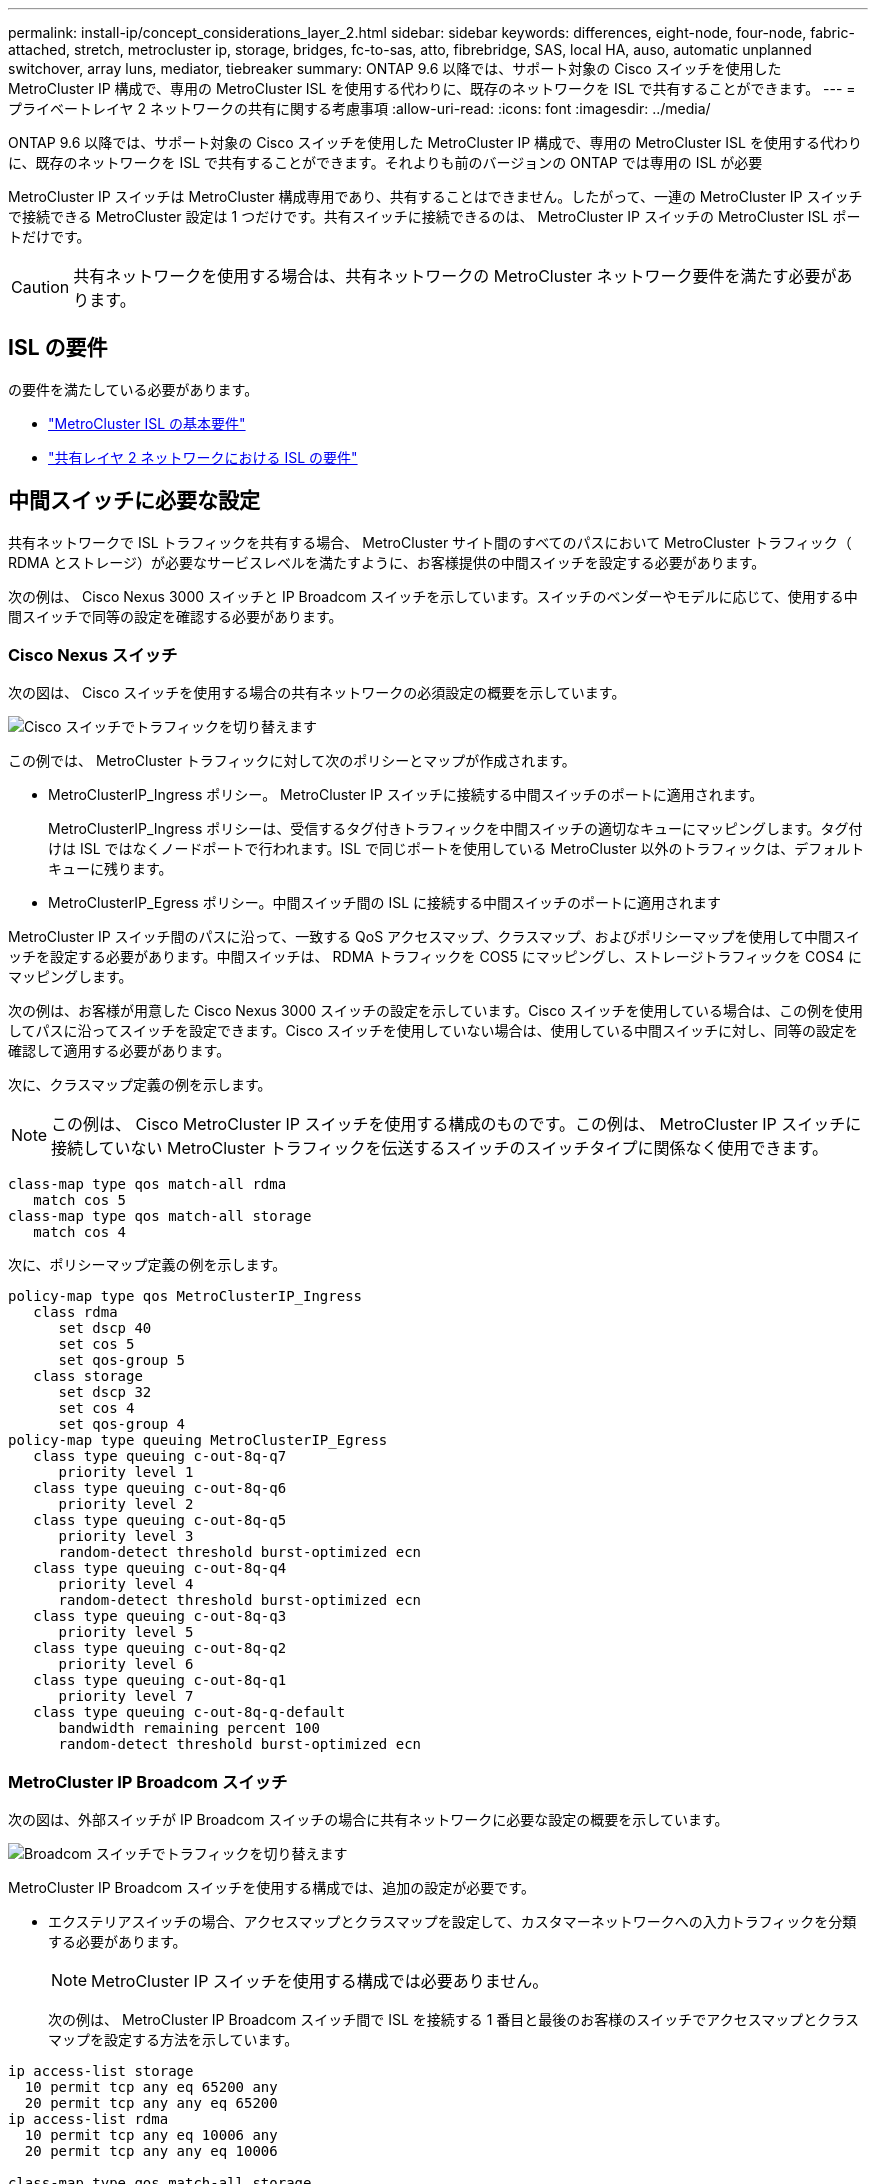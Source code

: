 ---
permalink: install-ip/concept_considerations_layer_2.html 
sidebar: sidebar 
keywords: differences, eight-node, four-node, fabric-attached, stretch, metrocluster ip, storage, bridges, fc-to-sas, atto, fibrebridge, SAS, local HA, auso, automatic unplanned switchover, array luns, mediator, tiebreaker 
summary: ONTAP 9.6 以降では、サポート対象の Cisco スイッチを使用した MetroCluster IP 構成で、専用の MetroCluster ISL を使用する代わりに、既存のネットワークを ISL で共有することができます。 
---
= プライベートレイヤ 2 ネットワークの共有に関する考慮事項
:allow-uri-read: 
:icons: font
:imagesdir: ../media/


[role="lead"]
ONTAP 9.6 以降では、サポート対象の Cisco スイッチを使用した MetroCluster IP 構成で、専用の MetroCluster ISL を使用する代わりに、既存のネットワークを ISL で共有することができます。それよりも前のバージョンの ONTAP では専用の ISL が必要

MetroCluster IP スイッチは MetroCluster 構成専用であり、共有することはできません。したがって、一連の MetroCluster IP スイッチで接続できる MetroCluster 設定は 1 つだけです。共有スイッチに接続できるのは、 MetroCluster IP スイッチの MetroCluster ISL ポートだけです。


CAUTION: 共有ネットワークを使用する場合は、共有ネットワークの MetroCluster ネットワーク要件を満たす必要があります。



== ISL の要件

の要件を満たしている必要があります。

* link:../install-ip/concept_considerations_isls.html#basic-metrocluster-isl-requirements["MetroCluster ISL の基本要件"]
* link:../install-ip/concept_considerations_isls.html#isl-requirements-in-shared-layer-2-networks["共有レイヤ 2 ネットワークにおける ISL の要件"]




== 中間スイッチに必要な設定

共有ネットワークで ISL トラフィックを共有する場合、 MetroCluster サイト間のすべてのパスにおいて MetroCluster トラフィック（ RDMA とストレージ）が必要なサービスレベルを満たすように、お客様提供の中間スイッチを設定する必要があります。

次の例は、 Cisco Nexus 3000 スイッチと IP Broadcom スイッチを示しています。スイッチのベンダーやモデルに応じて、使用する中間スイッチで同等の設定を確認する必要があります。



=== Cisco Nexus スイッチ

次の図は、 Cisco スイッチを使用する場合の共有ネットワークの必須設定の概要を示しています。

image::../media/switch_traffic_with_cisco_switches.png[Cisco スイッチでトラフィックを切り替えます]

この例では、 MetroCluster トラフィックに対して次のポリシーとマップが作成されます。

* MetroClusterIP_Ingress ポリシー。 MetroCluster IP スイッチに接続する中間スイッチのポートに適用されます。
+
MetroClusterIP_Ingress ポリシーは、受信するタグ付きトラフィックを中間スイッチの適切なキューにマッピングします。タグ付けは ISL ではなくノードポートで行われます。ISL で同じポートを使用している MetroCluster 以外のトラフィックは、デフォルトキューに残ります。

* MetroClusterIP_Egress ポリシー。中間スイッチ間の ISL に接続する中間スイッチのポートに適用されます


MetroCluster IP スイッチ間のパスに沿って、一致する QoS アクセスマップ、クラスマップ、およびポリシーマップを使用して中間スイッチを設定する必要があります。中間スイッチは、 RDMA トラフィックを COS5 にマッピングし、ストレージトラフィックを COS4 にマッピングします。

次の例は、お客様が用意した Cisco Nexus 3000 スイッチの設定を示しています。Cisco スイッチを使用している場合は、この例を使用してパスに沿ってスイッチを設定できます。Cisco スイッチを使用していない場合は、使用している中間スイッチに対し、同等の設定を確認して適用する必要があります。

次に、クラスマップ定義の例を示します。


NOTE: この例は、 Cisco MetroCluster IP スイッチを使用する構成のものです。この例は、 MetroCluster IP スイッチに接続していない MetroCluster トラフィックを伝送するスイッチのスイッチタイプに関係なく使用できます。

[listing]
----
class-map type qos match-all rdma
   match cos 5
class-map type qos match-all storage
   match cos 4
----
次に、ポリシーマップ定義の例を示します。

[listing]
----
policy-map type qos MetroClusterIP_Ingress
   class rdma
      set dscp 40
      set cos 5
      set qos-group 5
   class storage
      set dscp 32
      set cos 4
      set qos-group 4
policy-map type queuing MetroClusterIP_Egress
   class type queuing c-out-8q-q7
      priority level 1
   class type queuing c-out-8q-q6
      priority level 2
   class type queuing c-out-8q-q5
      priority level 3
      random-detect threshold burst-optimized ecn
   class type queuing c-out-8q-q4
      priority level 4
      random-detect threshold burst-optimized ecn
   class type queuing c-out-8q-q3
      priority level 5
   class type queuing c-out-8q-q2
      priority level 6
   class type queuing c-out-8q-q1
      priority level 7
   class type queuing c-out-8q-q-default
      bandwidth remaining percent 100
      random-detect threshold burst-optimized ecn
----


=== MetroCluster IP Broadcom スイッチ

次の図は、外部スイッチが IP Broadcom スイッチの場合に共有ネットワークに必要な設定の概要を示しています。

image::../media/switch_traffic_with_broadcom_switches.png[Broadcom スイッチでトラフィックを切り替えます]

MetroCluster IP Broadcom スイッチを使用する構成では、追加の設定が必要です。

* エクステリアスイッチの場合、アクセスマップとクラスマップを設定して、カスタマーネットワークへの入力トラフィックを分類する必要があります。
+

NOTE: MetroCluster IP スイッチを使用する構成では必要ありません。

+
次の例は、 MetroCluster IP Broadcom スイッチ間で ISL を接続する 1 番目と最後のお客様のスイッチでアクセスマップとクラスマップを設定する方法を示しています。



[listing]
----
ip access-list storage
  10 permit tcp any eq 65200 any
  20 permit tcp any any eq 65200
ip access-list rdma
  10 permit tcp any eq 10006 any
  20 permit tcp any any eq 10006

class-map type qos match-all storage
  match access-group name storage
class-map type qos match-all rdma
  match access-group name rdma
----
* 最初のカスタマースイッチの ISL スイッチポートに入力ポリシーを割り当てる必要があります。
+
次に、クラスマップ定義の例を示します。

+

NOTE: この例は、 Cisco MetroCluster IP スイッチを使用する構成のものです。この例は、 MetroCluster IP スイッチに接続していない MetroCluster トラフィックを伝送するスイッチのスイッチタイプに関係なく使用できます。

+
[listing]
----
class-map type qos match-all rdma
   match cos 5
class-map type qos match-all storage
   match cos 4
----
+
次に、ポリシーマップ定義の例を示します。

+
[listing]
----
policy-map type qos MetroClusterIP_Ingress
   class rdma
      set dscp 40
      set cos 5
      set qos-group 5
   class storage
      set dscp 32
      set cos 4
      set qos-group 4
policy-map type queuing MetroClusterIP_Egress
   class type queuing c-out-8q-q7
      priority level 1
   class type queuing c-out-8q-q6
      priority level 2
   class type queuing c-out-8q-q5
      priority level 3
      random-detect threshold burst-optimized ecn
   class type queuing c-out-8q-q4
      priority level 4
      random-detect threshold burst-optimized ecn
   class type queuing c-out-8q-q3
      priority level 5
   class type queuing c-out-8q-q2
      priority level 6
   class type queuing c-out-8q-q1
      priority level 7
   class type queuing c-out-8q-q-default
      bandwidth remaining percent 100
      random-detect threshold burst-optimized ecn
----




=== お客様の中間スイッチ

* 中間顧客のスイッチの場合、出力ポリシーを ISL スイッチポートに割り当てる必要があります。
* MetroCluster トラフィックを伝送するパスにあるその他すべての内部スイッチについては、 _Cisco Nexus 3000 switchs_. のクラスマップおよびポリシーマップの例を参照してください。




== MetroCluster ネットワークトポロジの例

ONTAP 9.6 以降では、一部の共有 ISL ネットワーク構成が MetroCluster IP 構成でサポートされます。



=== 直接リンクを使用した共有ネットワーク構成

このトポロジでは、 2 つのサイトが直接リンクで接続されます。直接リンクは、波長分割多重機器（ xWDM ）またはスイッチとの間に設定できます。ISL の容量は MetroCluster トラフィック専用ではなく、他のトラフィックと共有されます。

ISL の容量が最小要件を満たしている必要があります。xWDM デバイスとスイッチのどちらを使用するかによって、適用できるネットワーク構成の組み合わせが変わります。

image::../media/mcc_ip_networking_with_shared_isls.gif[共有 ISL を使用する MCC IP ネットワーク]



=== 中間ネットワークを使用する共有インフラ

このトポロジでは、 MetroCluster IP コアスイッチのトラフィックとホストトラフィックが、ネットアップが提供したものでないネットワークを経由します。ネットワークインフラとリンク（リースされた直接リンクを含む）は、 MetroCluster 構成の外部にあります。ネットワークは一連の xWDM とスイッチで構成できますが、直接 ISL を使用した共有構成とは異なり、サイト間のリンクは直接接続ではありません。サイト間のインフラによっては、ネットワーク構成を任意に組み合わせて設定できます。中間インフラストラクチャは「クラウド」として表されます（サイト間に複数のデバイスを配置できます）が、お客様の管理下にあります。この中間インフラの処理容量は、 MetroCluster トラフィック専用ではなく、他のトラフィックと共有されます。

VLAN およびネットワーク xWDM またはスイッチの設定が、最小要件を満たしている必要があります。

image::../media/mcc_ip_networking_with_intermediate_private_networks.gif[中間プライベートネットワークを使用する MCC IP ネットワーク]



=== 2 つの MetroCluster 構成が中間ネットワークを共有します

このトポロジでは、 2 つの異なる MetroCluster 構成が同じ中間ネットワークを共有しています。この例では、 MetroCluster 1 の switch_A_1 と MetroCluster 2 の switch_A_1 が同じ中間スイッチに接続されています。

この例はわかりやすくするために簡略化したものです。

image::../media/mcc_ip_two_mccs_sharing_the_same_shared_network_sx.gif[同じ共有ネットワーク SX を共有する MCC IP 2 MCCS]



=== 2 つの MetroCluster 構成。 1 つは中間ネットワークに直接接続します

このトポロジは ONTAP 9.7 以降でサポートされています。2 つの MetroCluster 構成は同じ中間ネットワークを共有し、 1 つの MetroCluster 構成のノードは中間スイッチに直接接続されます。

MetroCluster ONE は、ネットアップの検証済みスイッチ、 ONTAP 9.6 、および共有トポロジを使用する MetroCluster 構成です。MetroCluster 2 は、ネットアップ準拠のスイッチと ONTAP 9.7 を使用した MetroCluster 構成です。


NOTE: 中間スイッチはネットアップの仕様に準拠している必要があります。

この例はわかりやすくするために簡略化したものです。

image::../media/mcc_ip_unsupported_two_mccs_direct_to_shared_switches.png[MCC IP では、 2 台の MCCS を共有スイッチに直接接続することはできません]
